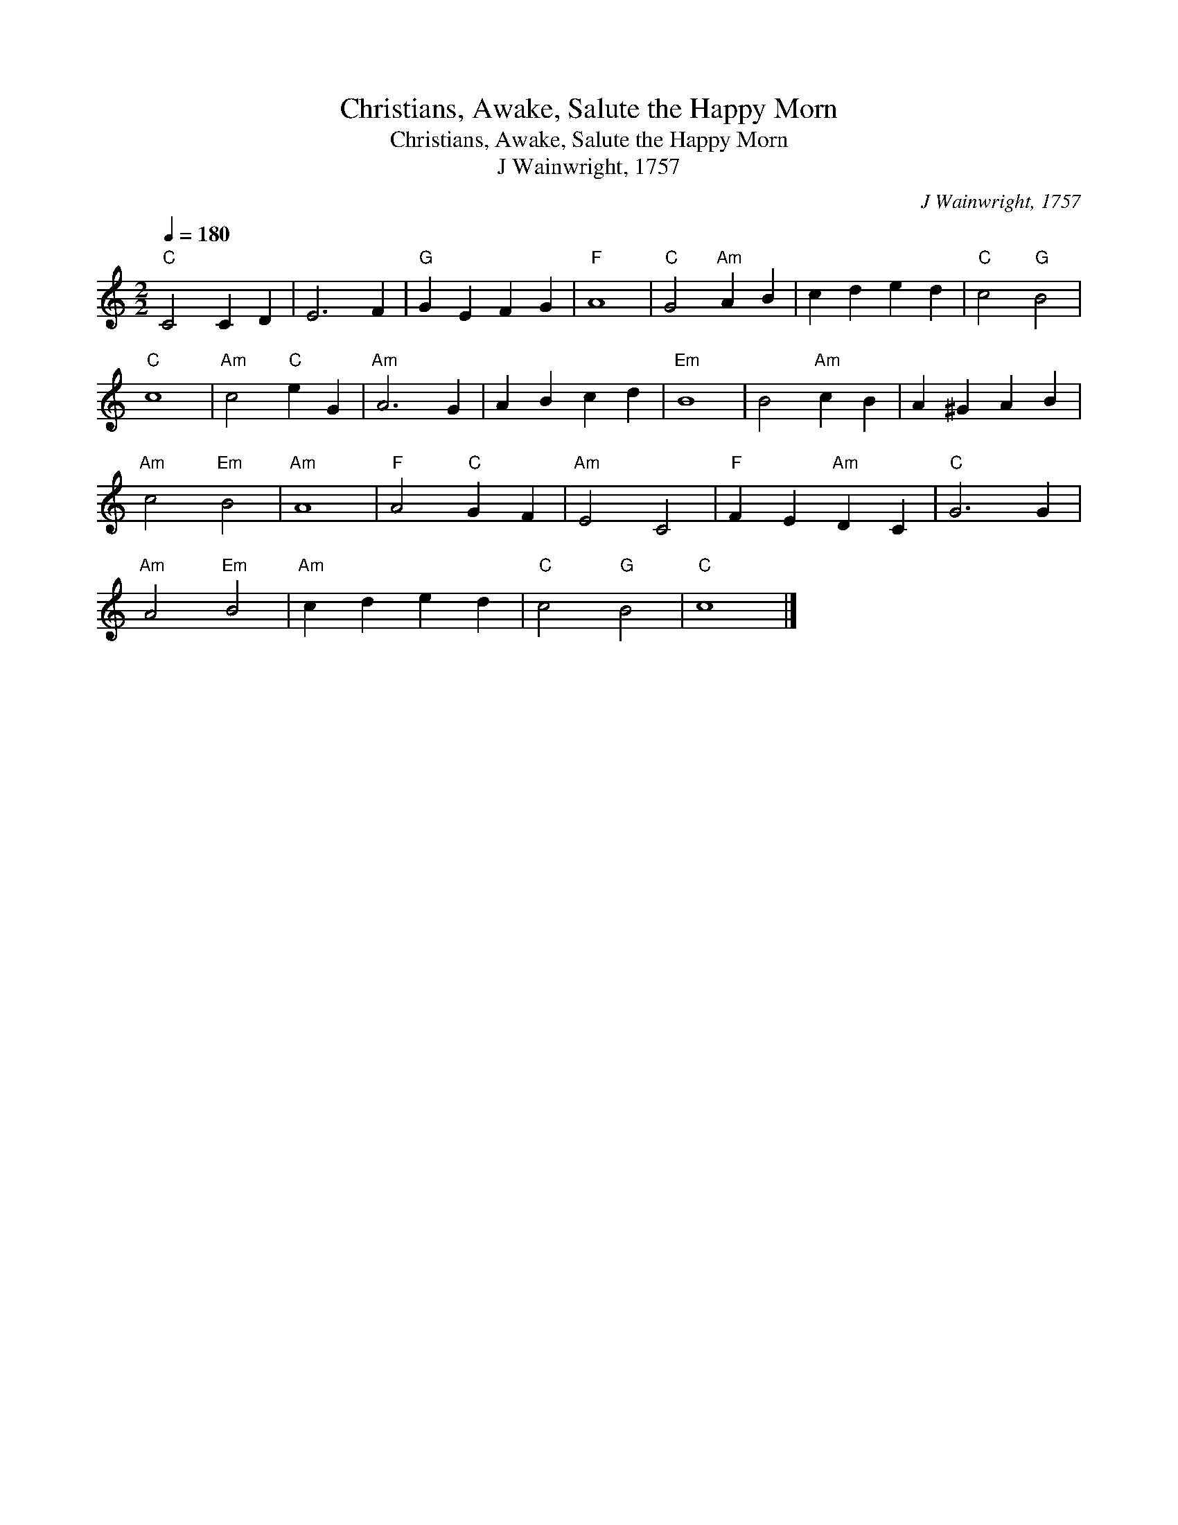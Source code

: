 X:1
T:Christians, Awake, Salute the Happy Morn
T:Christians, Awake, Salute the Happy Morn
T:J Wainwright, 1757
C:J Wainwright, 1757
L:1/8
Q:1/4=180
M:2/2
K:C
V:1 treble 
V:1
"C" C4 C2 D2 | E6 F2 |"G" G2 E2 F2 G2 |"F" A8 |"C" G4"Am" A2 B2 | c2 d2 e2 d2 |"C" c4"G" B4 | %7
"C" c8 |"Am" c4"C" e2 G2 |"Am" A6 G2 | A2 B2 c2 d2 |"Em" B8 | B4"Am" c2 B2 | A2 ^G2 A2 B2 | %14
"Am" c4"Em" B4 |"Am" A8 |"F" A4"C" G2 F2 |"Am" E4 C4 |"F" F2 E2"Am" D2 C2 |"C" G6 G2 | %20
"Am" A4"Em" B4 |"Am" c2 d2 e2 d2 |"C" c4"G" B4 |"C" c8 |] %24

